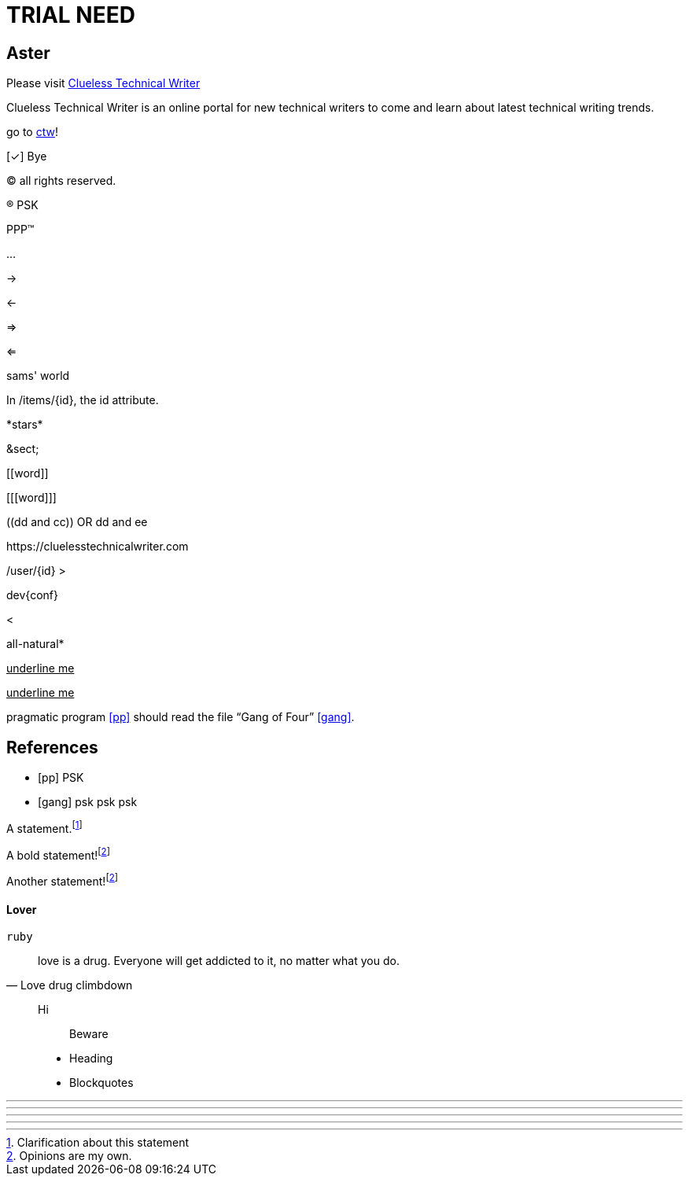 = TRIAL NEED
:url-home: https://cluelesstechnicalwriter.com
:link-doc: https://cluelesstechnicalwriter.com[ctw]
:summary: Clueless Technical Writer is an online portal for new technical writers to come and learn about latest technical writing trends.
:checkedbox: pass:normal[{startsb}&#10003;{endsb}]

== Aster

Please visit {url-home}[Clueless Technical Writer]

{summary}

go to {link-doc}!

{checkedbox} Bye

(C) all rights reserved.

(R) PSK

PPP(TM)

--

...

->

<-

=>

<=

sams' world

In /items/\{id}, the id attribute.

\*stars* 

\&sect;

\[[word]]

[\[[word]]]

\((dd and cc)) OR ((dd and ee))

\https://cluelesstechnicalwriter.com

+/user/{id}+
+>+

dev++{conf}++

+<+

all-natural++*++

+++<u>underline me</u>+++

pass:[<u>underline me</u>]

--

pragmatic program <<pp>> should read the file "`Gang of Four`" <<gof>>.

[bibliography]
== References

* [[[pp]]] PSK
* [[[gof,gang]]] psk psk psk

A statement.footnote:[Clarification about this statement]

A bold statement!footnote:disclaimer[Opinions are my own.]


Another statement!footnote:disclaimer[]

#### Lover

```
ruby

```
> love is a drug. Everyone will get addicted to it, no matter what you do.
> -- Love drug climbdown



> Hi
>
> > Beware
>
>
> * Heading
> * Blockquotes

---


- - -

***

* * *

